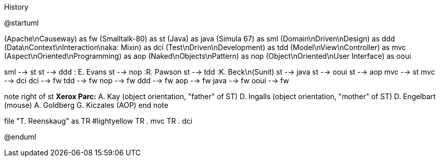 .History
[plantuml, history, png]
--
@startuml

(Apache\nCauseway) as fw
(Smalltalk-80) as st
(Java) as java
(Simula 67) as sml
(Domain\nDriven\nDesign) as ddd
(Data\nContext\nInteraction\naka: Mixin) as dci
(Test\nDriven\nDevelopment) as tdd
(Model\nView\nController) as mvc
(Aspect\nOriented\nProgramming) as aop
(Naked\nObjects\nPattern) as nop
(Object\nOriented\nUser Interface) as ooui

sml --> st
st --> ddd : E. Evans
st --> nop  :R. Pawson
st --> tdd  :K. Beck\n(Sunit)
st --> java
st --> ooui
st --> aop
mvc --> st
mvc --> dci
dci --> fw
tdd --> fw
nop --> fw
ddd --> fw
aop --> fw
java --> fw
ooui --> fw

note right of st
**Xerox Parc:**
A. Kay (object orientation, "father" of ST)
D. Ingalls (object orientation, "mother" of ST)
D. Engelbart (mouse)
A. Goldberg
G. Kiczales (AOP)
end note

file "T. Reenskaug" as TR #lightyellow
TR . mvc
TR . dci

@enduml
--
